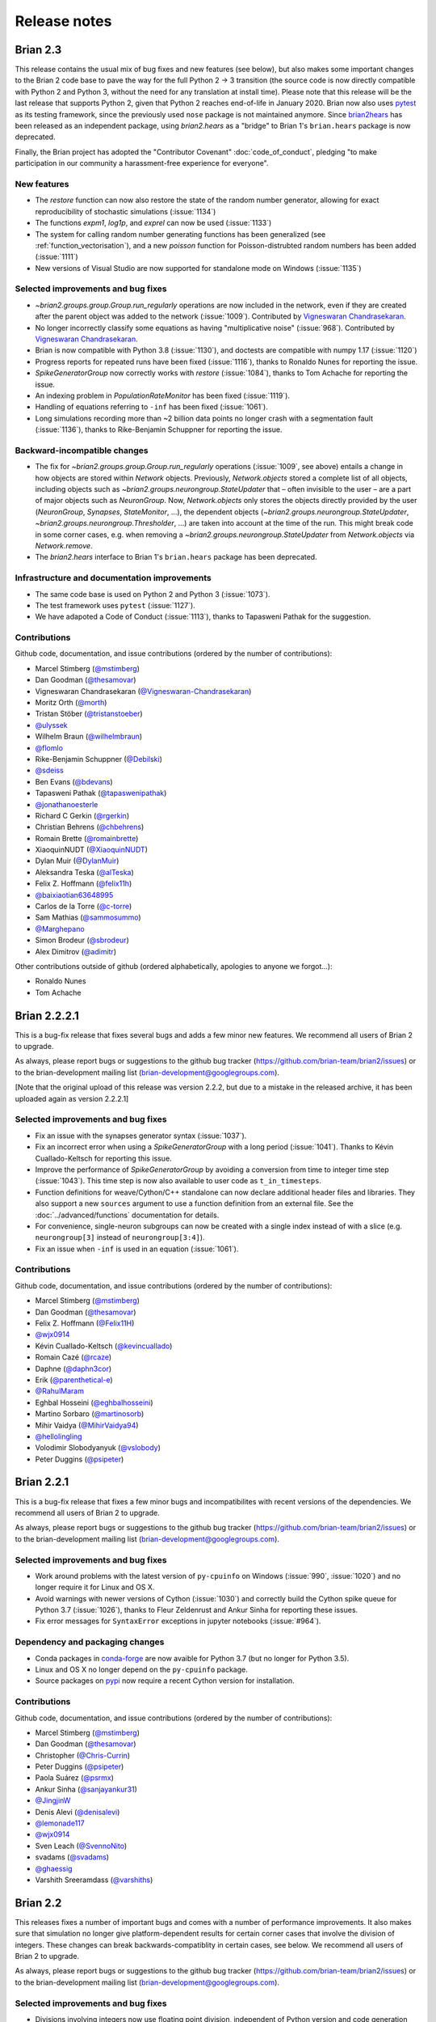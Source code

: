 Release notes
=============

.. _brian2.3:
Brian 2.3
---------
This release contains the usual mix of bug fixes and new features (see below), but
also makes some important changes to the Brian 2 code base to pave the way for
the full Python 2 -> 3 transition (the source code is now directly compatible with
Python 2 and Python 3, without the need for any translation at install time). Please
note that this release will be the last release that supports
Python 2, given that Python 2 reaches end-of-life in January 2020. Brian now also uses
`pytest <https://docs.pytest.org>`_ as its testing framework, since the previously used
``nose`` package is not maintained anymore. Since `brian2hears <https://brian2hears.readthedocs.io>`_
has been released as an independent package, using `brian2.hears` as a "bridge" to
Brian 1's ``brian.hears`` package is now deprecated.

Finally, the Brian project has adopted the "Contributor Covenant"
:doc:`code_of_conduct`, pledging "to make participation in our community a
harassment-free experience for everyone".

New features
~~~~~~~~~~~~
* The `restore` function can now also restore the state of the random number generator,
  allowing for exact reproducibility of stochastic simulations (:issue:`1134`)
* The functions `expm1`, `log1p`, and `exprel` can now be used (:issue:`1133`)
* The system for calling random number generating functions has been generalized (see
  :ref:`function_vectorisation`), and a new `poisson` function for Poisson-distrubted
  random numbers has been added (:issue:`1111`)
* New versions of Visual Studio are now supported for standalone mode on Windows
  (:issue:`1135`)

Selected improvements and bug fixes
~~~~~~~~~~~~~~~~~~~~~~~~~~~~~~~~~~~
* `~brian2.groups.group.Group.run_regularly` operations are now included in the network, even if they are
  created after the parent object was added to the network (:issue:`1009`).
  Contributed by `Vigneswaran Chandrasekaran <https://github.com/Vigneswaran-Chandrasekaran>`_.
* No longer incorrectly classify some equations as having "multiplicative noise" (:issue:`968`).
  Contributed by `Vigneswaran Chandrasekaran <https://github.com/Vigneswaran-Chandrasekaran>`_.
* Brian is now compatible with Python 3.8 (:issue:`1130`), and doctests are compatible
  with numpy 1.17 (:issue:`1120`)
* Progress reports for repeated runs have been fixed (:issue:`1116`), thanks to Ronaldo
  Nunes for reporting the issue.
* `SpikeGeneratorGroup` now correctly works with `restore` (:issue:`1084`), thanks to
  Tom Achache for reporting the issue.
* An indexing problem in `PopulationRateMonitor` has been fixed (:issue:`1119`).
* Handling of equations referring to ``-inf`` has been fixed (:issue:`1061`).
* Long simulations recording more than ~2 billion data points no longer crash with a
  segmentation fault (:issue:`1136`), thanks to Rike-Benjamin Schuppner for reporting
  the issue.

Backward-incompatible changes
~~~~~~~~~~~~~~~~~~~~~~~~~~~~~
* The fix for `~brian2.groups.group.Group.run_regularly` operations (:issue:`1009`, see above) entails
  a change in how objects are stored within `Network` objects. Previously, `Network.objects` stored a
  complete list of all objects, including objects such as `~brian2.groups.neurongroup.StateUpdater` that
  – often invisible to the user – are a part of major objects such as
  `NeuronGroup`. Now, `Network.objects` only stores the objects directly
  provided by the user (`NeuronGroup`, `Synapses`, `StateMonitor`, ...), the
  dependent objects (`~brian2.groups.neurongroup.StateUpdater`, `~brian2.groups.neurongroup.Thresholder`, ...) are taken into account
  at the time of the run. This might break code in some corner cases, e.g.
  when removing a `~brian2.groups.neurongroup.StateUpdater` from `Network.objects` via `Network.remove`.
* The `brian2.hears` interface to Brian 1's ``brian.hears`` package has been deprecated.

Infrastructure and documentation improvements
~~~~~~~~~~~~~~~~~~~~~~~~~~~~~~~~~~~~~~~~~~~~~
* The same code base is used on Python 2 and Python 3 (:issue:`1073`).
* The test framework uses ``pytest`` (:issue:`1127`).
* We have adapoted a Code of Conduct (:issue:`1113`), thanks to Tapasweni Pathak for the
  suggestion.

Contributions
~~~~~~~~~~~~~
Github code, documentation, and issue contributions (ordered by the number of
contributions):

* Marcel Stimberg (`@mstimberg <https://github.com/mstimberg>`_)
* Dan Goodman (`@thesamovar <https://github.com/thesamovar>`_)
* Vigneswaran Chandrasekaran (`@Vigneswaran-Chandrasekaran <https://github.com/Vigneswaran-Chandrasekaran>`_)
* Moritz Orth (`@morth <https://github.com/morth>`_)
* Tristan Stöber (`@tristanstoeber <https://github.com/tristanstoeber>`_)
* `@ulyssek <https://github.com/ulyssek>`_
* Wilhelm Braun (`@wilhelmbraun <https://github.com/wilhelmbraun>`_)
* `@flomlo <https://github.com/flomlo>`_
* Rike-Benjamin Schuppner (`@Debilski <https://github.com/Debilski>`_)
* `@sdeiss <https://github.com/sdeiss>`_
* Ben Evans (`@bdevans <https://github.com/bdevans>`_)
* Tapasweni Pathak (`@tapaswenipathak <https://github.com/tapaswenipathak>`_)
* `@jonathanoesterle <https://github.com/jonathanoesterle>`_
* Richard C Gerkin (`@rgerkin <https://github.com/rgerkin>`_)
* Christian Behrens (`@chbehrens <https://github.com/chbehrens>`_)
* Romain Brette (`@romainbrette <https://github.com/romainbrette>`_)
* XiaoquinNUDT (`@XiaoquinNUDT <https://github.com/XiaoquinNUDT>`_)
* Dylan Muir (`@DylanMuir <https://github.com/DylanMuir>`_)
* Aleksandra Teska (`@alTeska <https://github.com/alTeska>`_)
* Felix Z. Hoffmann (`@felix11h <https://github.com/felix11h>`__)
* `@baixiaotian63648995 <https://github.com/baixiaotian63648995>`_
* Carlos de la Torre (`@c-torre <https://github.com/c-torre>`_)
* Sam Mathias (`@sammosummo <https://github.com/sammosummo>`_)
* `@Marghepano <https://github.com/Marghepano>`_
* Simon Brodeur (`@sbrodeur <https://github.com/sbrodeur>`_)
* Alex Dimitrov (`@adimitr <https://github.com/adimitr>`_)


Other contributions outside of github (ordered alphabetically, apologies to
anyone we forgot...):

* Ronaldo Nunes
* Tom Achache

Brian 2.2.2.1
-------------
This is a bug-fix release that fixes several bugs and adds a few minor new
features. We recommend all users of Brian 2 to upgrade.

As always, please report bugs or suggestions to the github bug tracker
(https://github.com/brian-team/brian2/issues) or to the brian-development
mailing list (brian-development@googlegroups.com).

[Note that the original upload of this release was version 2.2.2, but due to
a mistake in the released archive, it has been uploaded again as version 2.2.2.1]

Selected improvements and bug fixes
~~~~~~~~~~~~~~~~~~~~~~~~~~~~~~~~~~~
* Fix an issue with the synapses generator syntax (:issue:`1037`).
* Fix an incorrect error when using a `SpikeGeneratorGroup` with a long period
  (:issue:`1041`). Thanks to Kévin Cuallado-Keltsch for reporting this issue.
* Improve the performance of `SpikeGeneratorGroup` by avoiding a conversion
  from time to integer time step (:issue:`1043`). This time step is now also
  available to user code as ``t_in_timesteps``.
* Function definitions for weave/Cython/C++ standalone can now declare
  additional header files and libraries. They also support a new ``sources``
  argument to use a function definition from an external file. See the
  :doc:`../advanced/functions` documentation for details.
* For convenience, single-neuron subgroups can now be created with a single
  index instead of with a slice (e.g. ``neurongroup[3]`` instead of
  ``neurongroup[3:4]``).
* Fix an issue when ``-inf`` is used in an equation (:issue:`1061`).

Contributions
~~~~~~~~~~~~~
Github code, documentation, and issue contributions (ordered by the number of
contributions):

* Marcel Stimberg (`@mstimberg <https://github.com/mstimberg>`_)
* Dan Goodman (`@thesamovar <https://github.com/thesamovar>`_)
* Felix Z. Hoffmann (`@Felix11H <https://github.com/Felix11H>`_)
* `@wjx0914 <https://github.com/wjx0914>`_
* Kévin Cuallado-Keltsch (`@kevincuallado <https://github.com/kevincuallado>`_)
* Romain Cazé (`@rcaze <https://github.com/rcaze>`_)
* Daphne (`@daphn3cor <https://github.com/daphn3cor>`_)
* Erik (`@parenthetical-e <https://github.com/parenthetical-e>`_)
* `@RahulMaram <https://github.com/RahulMaram>`_
* Eghbal Hosseini (`@eghbalhosseini <https://github.com/eghbalhosseini>`_)
* Martino Sorbaro (`@martinosorb <https://github.com/martinosorb>`_)
* Mihir Vaidya (`@MihirVaidya94 <https://github.com/MihirVaidya94>`_)
* `@hellolingling <https://github.com/hellolingling>`_
* Volodimir Slobodyanyuk (`@vslobody <https://github.com/vslobody>`_)
* Peter Duggins (`@psipeter <https://github.com/psipeter>`_)


Brian 2.2.1
-----------
This is a bug-fix release that fixes a few minor bugs and incompatibilites with
recent versions of the dependencies. We recommend all users of Brian 2 to
upgrade.

As always, please report bugs or suggestions to the github bug tracker
(https://github.com/brian-team/brian2/issues) or to the brian-development
mailing list (brian-development@googlegroups.com).

Selected improvements and bug fixes
~~~~~~~~~~~~~~~~~~~~~~~~~~~~~~~~~~~
* Work around problems with the latest version of ``py-cpuinfo`` on Windows
  (:issue:`990`, :issue:`1020`) and no longer require it for Linux and OS X.
* Avoid warnings with newer versions of Cython (:issue:`1030`) and correctly
  build the Cython spike queue for Python 3.7 (:issue:`1026`), thanks to Fleur
  Zeldenrust and Ankur Sinha for reporting these issues.
* Fix error messages for ``SyntaxError`` exceptions in jupyter notebooks
  (:issue:`#964`).

Dependency and packaging changes
~~~~~~~~~~~~~~~~~~~~~~~~~~~~~~~~
* Conda packages in `conda-forge <https://conda-forge.org/>`_ are now avaible
  for Python 3.7 (but no longer for Python 3.5).
* Linux and OS X no longer depend on the ``py-cpuinfo`` package.
* Source packages on `pypi <https://pypi.org/>`_ now require a recent Cython
  version for installation.

Contributions
~~~~~~~~~~~~~
Github code, documentation, and issue contributions (ordered by the number of
contributions):

* Marcel Stimberg (`@mstimberg <https://github.com/mstimberg>`_)
* Dan Goodman (`@thesamovar <https://github.com/thesamovar>`_)
* Christopher (`@Chris-Currin <https://github.com/Chris-Currin>`_)
* Peter Duggins (`@psipeter <https://github.com/psipeter>`_)
* Paola Suárez (`@psrmx <https://github.com/psrmx>`_)
* Ankur Sinha (`@sanjayankur31 <https://github.com/sanjayankur31>`_)
* `@JingjinW <https://github.com/JingjinW>`_
* Denis Alevi (`@denisalevi <https://github.com/denisalevi>`_)
* `@lemonade117 <https://github.com/lemonade117>`_
* `@wjx0914 <https://github.com/wjx0914>`_
* Sven Leach (`@SvennoNito <https://github.com/SvennoNito>`_)
* svadams (`@svadams <https://github.com/svadams>`_)
* `@ghaessig <https://github.com/ghaessig>`_
* Varshith Sreeramdass (`@varshiths <https://github.com/varshiths>`_)


Brian 2.2
---------
This releases fixes a number of important bugs and comes with a number of
performance improvements. It also makes sure that simulation no longer give
platform-dependent results for certain corner cases that involve the division of
integers. These changes can break backwards-compatiblity in certain cases, see
below.  We recommend all users of Brian 2 to upgrade.

As always, please report bugs or suggestions to the github bug tracker
(https://github.com/brian-team/brian2/issues) or to the brian-development
mailing list (brian-development@googlegroups.com).

Selected improvements and bug fixes
~~~~~~~~~~~~~~~~~~~~~~~~~~~~~~~~~~~
* Divisions involving integers now use floating point division, independent of
  Python version and code generation target. The `//` operator can now used in
  equations and expressions to denote flooring division (:issue:`984`).
* Simulations can now use single precision instead of double precision floats in
  simulations (:issue:`981`, :issue:`1004`). This is mostly intended for use
  with GPU code generation targets.
* The `~brian2.core.functions.timestep`, introduced in version 2.1.3, was
  further optimized for performance, making the refractoriness calculation
  faster (:issue:`996`).
* The ``lastupdate`` variable is only automatically added to synaptic models
  when event-driven equations are used, reducing the memory and performance
  footprint of simple synaptic models (:issue:`1003`). Thanks to Denis Alevi
  for bringing this up.
* A ``from brian2 import *`` imported names unrelated to Brian, and overwrote
  some Python builtins such as ``dir`` (:issue:`969`). Now, fewer names are
  imported (but note that this still includes numpy and plotting tools:
  :doc:`../user/import`).
* The ``exponential_euler`` state updater is no longer failing for systems of
  equations with differential equations that have trivial, constant
  right-hand-sides (:issue:`1010`). Thanks to Peter Duggins for making us aware
  of this issue.

Backward-incompatible changes
~~~~~~~~~~~~~~~~~~~~~~~~~~~~~
* Code that divided integers (e.g. ``N/10``) with a C-based code generation
  target, or with the ``numpy`` target on Python 2, will now use floating point
  division instead of flooring division (i.e., Python 3 semantics). A warning
  will notify the user of this change, use either the flooring division operator
  (``N//10``), or the ``int`` function (``int(N/10)``) to make the expression
  unambiguous.
* Code that directly referred to the ``lastupdate`` variable in synaptic
  statements, without using any event-driven variables, now has to manually add
  ``lastupdate : second`` to the equations and update the variable at the end
  of ``on_pre`` and/or ``on_post`` with ``lastupdate = t``.
* Code that relied on ``from brian2 import *`` also importing unrelated names
  such as ``sympy``, now has to import such names explicitly.

Documentation improvements
~~~~~~~~~~~~~~~~~~~~~~~~~~
* Various small fixes and additions (e.g. installation instructions, available
  functions, fixes in examples)
* A new example, :doc:`Izhikevich 2007 <../examples/frompapers.Izhikevich_2007>`,
  provided by `Guillaume Dumas <https://github.com/deep-introspection>`_.

Contributions
~~~~~~~~~~~~~
Github code, documentation, and issue contributions (ordered by the number of
contributions):

* Marcel Stimberg (`@mstimberg <https://github.com/mstimberg>`_)
* Dan Goodman (`@thesamovar <https://github.com/thesamovar>`_)
* Denis Alevi (`@denisalevi <https://github.com/denisalevi>`_)
* Thomas Nowotny (`@tnowotny <https://github.com/tnowotny>`_)
* `@neworderofjamie <https://github.com/neworderofjamie>`_
* Paul Brodersen (`@paulbrodersen <https://github.com/paulbrodersen>`_)
* `@matrec4 <https://github.com/matrec4>`_
* svadams (`@svadams <https://github.com/svadams>`_)
* XiaoquinNUDT (`@XiaoquinNUDT <https://github.com/XiaoquinNUDT>`_)
* Peter Duggins (`@psipeter <https://github.com/psipeter>`_)
* `@nh17937 <https://github.com/nh17937>`_
* Patrick Nave (`@pnave95 <https://github.com/pnave95>`_)
* `@AI-pha <https://github.com/AI-pha>`_
* Guillaume Dumas (`@deep-introspection <https://github.com/deep-introspection>`_)
* `@godelicbach <https://github.com/godelicbach>`_
* `@galharth <https://github.com/galharth>`_


Brian 2.1.3.1
-------------
This is a bug-fix release that fixes two bugs in the recent 2.1.3 release:

* Fix an inefficiency in the newly introduced `~brian2.core.functions.timestep`
  function when using the ``numpy`` target (:issue:`965`)
* Fix inefficiencies in the unit system that could lead to slow operations
  and high memory use (:issue:`967`). Thanks to Kaustab Pal for making us
  aware of the issue.

Brian 2.1.3
-----------
This is a bug-fix release that fixes a number of important bugs (see below),
but does not introduce any new features. We recommend all users of Brian 2 to
upgrade.

As always, please report bugs or suggestions to the github bug tracker
(https://github.com/brian-team/brian2/issues) or to the brian-development
mailing list (brian-development@googlegroups.com).

Selected improvements and bug fixes
~~~~~~~~~~~~~~~~~~~~~~~~~~~~~~~~~~~
- The Cython cache on disk now uses significantly less space by deleting
  unnecessary source files (set the `codegen.runtime.cython.delete_source_files`
  preference to ``False`` if you want to keep these files for debugging). In
  addition, a warning will be given when the Cython or weave cache exceeds a
  configurable size (`codegen.max_cache_dir_size`). The
  `~brian2.__init__.clear_cache` function is provided to delete files from the
  cache (:issue:`914`).
- The C++ standalone mode now respects the ``profile`` option and therefore no
  longer collects profiling information by default. This can speed up
  simulations in certain cases (:issue:`935`).
- The exact number of time steps that a neuron stays in the state of
  refractoriness after a spike could vary by up to one time step when the
  requested refractory time was a multiple of the simulation time step. With
  this fix, the number of time steps is ensured to be as expected by making
  use of a new `~brian2.core.functions.timestep` function that avoids floating
  point rounding issues (:issue:`949`, first reported by
  `@zhouyanasd <https://github.com/zhouyanasd>`_ in issue :issue:`943`).
- When `restore` was called twice for a network, spikes that were not yet
  delivered to their target were not restored correctly (:issue:`938`, reported by
  `@zhouyanasd <https://github.com/zhouyanasd>`_).
- `SpikeGeneratorGroup` now uses a more efficient method for sorting spike
  indices and times, leading to a much faster preparation time for groups that
  store many spikes (:issue:`948`).
- Fix a memory leak in `TimedArray` (:issue:`923`, reported by Wilhelm Braun).
- Fix an issue with summed variables targetting subgroups (:issue:`925`,
  reported by `@AI-pha <https://github.com/AI-pha>`_).
- Fix the use of `~brian2.groups.group.Group.run_regularly` on subgroups
  (:issue:`922`, reported by `@AI-pha <https://github.com/AI-pha>`_).
- Improve performance for `SpatialNeuron` by removing redundant computations
  (:issue:`910`, thanks to `Moritz Augustin <https://github.com/moritzaugustin>`_
  for making us aware of the issue).
- Fix linked variables that link to scalar variables (:issue:`916`)
- Fix warnings for numpy 1.14 and avoid compilation issues when switching
  between versions of numpy (:issue:`913`)
- Fix problems when using logical operators in code generated for the numpy
  target which could lead to issues such as wrongly connected synapses
  (:issue:`901`, :issue:`900`).

Backward-incompatible changes
~~~~~~~~~~~~~~~~~~~~~~~~~~~~~
- No longer allow ``delay`` as a variable name in a synaptic model to avoid
  ambiguity with respect to the synaptic delay. Also no longer allow access to
  the ``delay`` variable in synaptic code since there is no way to distinguish
  between pre- and post-synaptic delay (:issue:`927`, reported by Denis Alevi).
- Due to the changed handling of refractoriness (see bug fixes above),
  simulations that make use of refractoriness will possibly no longer give
  exactly the same results. The preference `legacy.refractory_timing` can
  be set to ``True`` to reinstate the previous behaviour.

Infrastructure and documentation improvements
~~~~~~~~~~~~~~~~~~~~~~~~~~~~~~~~~~~~~~~~~~~~~
- From this version on, conda packages will be available on
  `conda-forge <https://conda-forge.org/>`_. For a limited time, we will copy
  over packages to the ``brian-team`` channel as well.
- Conda packages are no longer tied to a specific numpy version (PR :issue:`954`)
- New example (:doc:`Brunel & Wang, 2001 <../examples/frompapers.Brunel_Wang_2001>`)
  contributed by `Teo Stocco <https://github.com/zifeo>`_ and
  `Alex Seeholzer <https://github.com/flinz>`_.

Contributions
~~~~~~~~~~~~~
Github code, documentation, and issue contributions (ordered by the number of
contributions):

* Marcel Stimberg (`@mstimberg <https://github.com/mstimberg>`_)
* Dan Goodman (`@thesamovar <https://github.com/thesamovar>`_)
* Teo Stocco (`@zifeo <https://github.com/zifeo>`_)
* Dylan Muir (`@DylanMuir <https://github.com/DylanMuir>`_)
* scarecrow (`@zhouyanasd <https://github.com/zhouyanasd>`_)
* `@fuadfukhasyi <https://github.com/fuadfukhasyi>`_
* Aditya Addepalli (`@Dyex719 <https://github.com/Dyex719>`_)
* Kapil kumar (`@kapilkd13 <https://github.com/kapilkd13>`_)
* svadams (`@svadams <https://github.com/svadams>`_)
* Vafa Andalibi (`@Vafa-Andalibi <https://github.com/Vafa-Andalibi>`_)
* Sven Leach (`@SvennoNito <https://github.com/SvennoNito>`_)
* `@matrec4 <https://github.com/matrec4>`_
* `@jarishna <https://github.com/jarishna>`_
* `@AI-pha <https://github.com/AI-pha>`_
* `@xdzhangxuejun <https://github.com/xdzhangxuejun>`_
* Denis Alevi (`@denisalevi <https://github.com/denisalevi>`_)
* Paul Pfeiffer (`@pfeffer90 <https://github.com/pfeffer90>`_)
* Romain Brette (`@romainbrette <https://github.com/romainbrette>`_)
* `@hustyanghui <https://github.com/hustyanghui>`_
* Adrien F. Vincent (`@afvincent <https://github.com/afvincent>`_)
* `@ckemere <https://github.com/ckemere>`_
* `@evearmstrong <https://github.com/evearmstrong>`_
* Paweł Kopeć (`@pawelkopec <https://github.com/pawelkopec>`_)
* Moritz Augustin (`@moritzaugustin <https://github.com/moritzaugustin>`_)
* Bart (`@louwers <https://github.com/louwers>`_)
* `@amarsdd <https://github.com/amarsdd>`_
* `@ttxtea <https://github.com/ttxtea>`_
* Maria Cervera (`@MariaCervera <https://github.com/MariaCervera>`_)
* ouyangxinrong (`@longzhixin <https://github.com/longzhixin>`_)

Other contributions outside of github (ordered alphabetically, apologies to
anyone we forgot...):

* Wilhelm Braun

Brian 2.1.2
-----------
This is another bug fix release that fixes a major bug in `Equations`'
substitution mechanism (:issue:`896`). Thanks to Teo Stocco for reporting this issue.

Brian 2.1.1
-----------
This is a bug fix release that re-activates parts of the caching mechanism for
code generation that had been erroneously deactivated in the previous release.

Brian 2.1
---------
This release introduces two main new features: a new "GSL integration" mode for
differential equation that offers to integrate equations with variable-timestep
methods provided by the GNU Scientific Library, and caching for the run
preparation phase that can significantly speed up simulations. It also comes
with a newly written tutorial, as well as additional documentation and examples.

As always, please report bugs or suggestions to the github bug tracker
(https://github.com/brian-team/brian2/issues) or to the brian-development
mailing list (brian-development@googlegroups.com).

New features
~~~~~~~~~~~~
* New numerical integration methods with variable time-step integration, based
  on the GNU Scientific Library (see :ref:`numerical_integration`). Contributed
  by `Charlee Fletterman <https://github.com/CharleeSF>`_, supported by 2017's
  `Google Summer of Code <https://summerofcode.withgoogle.com>`_ program.
* New caching mechanism for the code generation stage (application of numerical
  integration algorithms, analysis of equations and statements, etc.), reducing
  the preparation time before the actual run, in particular for simulations with
  multiple `run` statements.

Selected improvements and bug fixes
~~~~~~~~~~~~~~~~~~~~~~~~~~~~~~~~~~~
* Fix a rare problem in Cython code generation caused by missing type information (:issue:`893`)
* Fix warnings about improperly closed files on Python 3.6 (:issue:`892`;
  reported and fixed by `Teo Stocco <https://github.com/zifeo>`_)
* Fix an error when using numpy integer types for synaptic indexing (:issue:`888`)
* Fix an error in numpy codegen target, triggered when assigning to a variable with an unfulfilled condition (:issue:`887`)
* Fix an error when repeatedly referring to subexpressions in multiline statements (:issue:`880`)
* Shorten long arrays in warning messages (:issue:`874`)
* Enable the use of ``if`` in the shorthand generator syntax for `Synapses.connect` (:issue:`873`)
* Fix the meaning of ``i`` and ``j`` in synapses connecting to/from other synapses (:issue:`854`)

Backward-incompatible changes and deprecations
~~~~~~~~~~~~~~~~~~~~~~~~~~~~~~~~~~~~~~~~~~~~~~
* In C++ standalone mode, information about the number of synapses and spikes
  will now only be displayed when built with ``debug=True`` (:issue:`882`).
* The ``linear`` state updater has been renamed to ``exact`` to avoid confusion
  (:issue:`877`). Users are encouraged to use ``exact``, but the name ``linear``
  is still available and does not raise any warning or error for now.
* The ``independent`` state updater has been marked as deprecated and might be
  removed in future versions.

Infrastructure and documentation improvements
~~~~~~~~~~~~~~~~~~~~~~~~~~~~~~~~~~~~~~~~~~~~~
* A new, more advanced, :doc:`tutorial <../resources/tutorials/3-intro-to-brian-simulations>` "about
  managing the slightly more complicated tasks that crop up in research
  problems, rather than the toy examples we’ve been looking at so far."
* Additional documentation on :doc:`../advanced/custom_events` and
  :doc:`../user/converting_from_integrated_form` (including example code for
  typical synapse models).
* New example code reproducing published findings (:doc:`Platkiewicz and Brette, 2011 <../examples/frompapers.Platkiewicz_Brette_2011>`;
  :ref:`Stimberg et al., 2018 <frompapers.stimberg_et_al_2018>`)
* Fixes to the sphinx documentation creation process, the documentation can be downloaded as a PDF once again (705 pages!)
* Conda packages now have support for numpy 1.13 (but support for numpy 1.10 and 1.11 has been removed)

Contributions
~~~~~~~~~~~~~
Github code, documentation, and issue contributions (ordered by the number of
contributions):

* Marcel Stimberg (`@mstimberg <https://github.com/mstimberg>`_)
* Charlee Fletterman (`@CharleeSF <https://github.com/CharleeSF>`_)
* Dan Goodman (`@thesamovar <https://github.com/thesamovar>`_)
* Teo Stocco (`@zifeo <https://github.com/zifeo>`_)
* `@k47h4 <https://github.com/k47h4>`_

Other contributions outside of github (ordered alphabetically, apologies to
anyone we forgot...):

* Chaofei Hong
* Lucas ("lucascdst")


Brian 2.0.2.1
-------------

Fixes a bug in the tutorials' HMTL rendering on readthedocs.org (code blocks
were not displayed). Thanks to Flora Bouchacourt for making us aware of this
problem.

Brian 2.0.2
-----------

New features
~~~~~~~~~~~~
* `molar` and `liter` (as well as `litre`, scaled versions of the former, and a
  few useful abbreviations such as `mM`) have been added as new units (:issue:`574`).
* A new module `brian2.units.constants` provides physical constants such as the
  Faraday constants or the gas constant (see :ref:`constants` for details).
* `SpatialNeuron` now supports non-linear membrane currents (e.g.
  Goldman–Hodgkin–Katz equations) by linearizing them with respect to v.
* Multi-compartmental models can access the capacitive current via `Ic` in
  their equations (:issue:`677`)
* A new function `scheduling_summary` that displays information about the
  scheduling of all objects (see :ref:`scheduling` for details).
* Introduce a new preference to pass arguments to the ``make``/``nmake`` command
  in C++ standalone mode (`devices.cpp_standalone.extra_make_args_unix` for
  Linux/OS X and `devices.cpp_standalone.extra_make_args_windows` for Windows).
  For Linux/OS X, this enables parallel compilation by default.
* Anaconda packages for Brian 2 are now available for Python 3.6 (but Python 3.4
  support has been removed).

Selected improvements and bug fixes
~~~~~~~~~~~~~~~~~~~~~~~~~~~~~~~~~~~
* Work around low performance for certain C++ standalone simulations on Linux,
  due to a bug in glibc (see :issue:`803`). Thanks to Oleg Strikov
  (`@xj8z <https://github.com/xj8z>`_) for debugging this
  issue and providing the workaround that is now in use.
* Make exact integration of ``event-driven`` synaptic variables use the
  ``linear`` numerical integration algorithm (instead of ``independent``),
  fixing rare occasions where integration failed despite the equations being
  linear (:issue:`801`).
* Better error messages for incorrect unit definitions in equations.
* Various fixes for the internal representation of physical units and the
  unit registration system.
* Fix a bug in the assignment of state variables in subtrees of `SpatialNeuron`
  (:issue:`822`)
* Numpy target: fix an indexing error for a `SpikeMonitor` that records from a
  subgroup (:issue:`824`)
* Summed variables targeting the same post-synaptic variable now raise an error
  (previously, only the one executed last was taken into account, see :issue:`766`).
* Fix bugs in synapse generation affecting Cython (:issue:`781`) respectively numpy
  (:issue:`835`)
* C++ standalone simulations with many objects no longer fail on Windows (:issue:`787`)

Backwards-incompatible changes
~~~~~~~~~~~~~~~~~~~~~~~~~~~~~~
* `celsius` has been removed as a unit, because it was ambiguous in its relation
  to `kelvin` and gave wrong results when used as an absolute temperature (and
  not a temperature difference). For temperature differences, you can directly
  replace `celsius` by `kelvin`. To convert an absolute temperature in degree
  Celsius to Kelvin, add the `zero_celsius` constant from
  `brian2.units.constants` (:issue:`817`).
* State variables are no longer allowed to have names ending in ``_pre`` or
  ``_post`` to avoid confusion with references to pre- and post-synaptic
  variables in `Synapses` (:issue:`818`)

Changes to default settings
~~~~~~~~~~~~~~~~~~~~~~~~~~~
* In C++ standalone mode, the ``clean`` argument now defaults to ``False``,
  meaning that ``make clean`` will not be executed by default before building
  the simulation. This avoids recompiling all files for unchanged simulations
  that are executed repeatedly. To return to the previous behaviour, specify
  ``clean=True`` in the ``device.build`` call (or in ``set_device`` if your
  script does not have an explicit ``device.build``).

Contributions
~~~~~~~~~~~~~
Github code, documentation, and issue contributions (ordered by the number of
contributions):

* Marcel Stimberg (`@mstimberg <https://github.com/mstimberg>`_)
* Dan Goodman (`@thesamovar <https://github.com/thesamovar>`_)
* Thomas McColgan (`@phreeza <https://github.com/phreeza>`_)
* Daan Sprenkels (`@dsprenkels <https://github.com/dsprenkels>`_)
* Romain Brette (`@romainbrette <https://github.com/romainbrette>`_)
* Oleg Strikov (`@xj8z <https://github.com/xj8z>`_)
* Charlee Fletterman (`@CharleeSF <https://github.com/CharleeSF>`_)
* Meng Dong (`@whenov <https://github.com/whenov>`_)
* Denis Alevi (`@denisalevi <https://github.com/denisalevi>`_)
* Mihir Vaidya (`@MihirVaidya94 <https://github.com/MihirVaidya94>`_)
* Adam (`@ffa <https://github.com/ffa>`_)
* Sourav Singh (`@souravsingh <https://github.com/souravsingh>`_)
* Nick Hale (`@nik849 <https://github.com/nik849>`_)
* Cody Greer (`@Cody-G <https://github.com/Cody-G>`_)
* Jean-Sébastien Dessureault (`@jsdessureault <https://github.com/jsdessureault>`_)
* Michele Giugliano (`@mgiugliano <https://github.com/mgiugliano>`_)
* Teo Stocco (`@zifeo <https://github.com/zifeo>`_)
* Edward Betts (`@EdwardBetts <https://github.com/EdwardBetts>`_)

Other contributions outside of github (ordered alphabetically, apologies to
anyone we forgot...):

* Christopher Nolan
* Regimantas Jurkus
* Shailesh Appukuttan

Brian 2.0.1
-----------
This is a bug-fix release that fixes a number of important bugs (see below),
but does not introduce any new features. We recommend all users of Brian 2 to
upgrade.

As always, please report bugs or suggestions to the github bug tracker
(https://github.com/brian-team/brian2/issues) or to the brian-development
mailing list (brian-development@googlegroups.com).

Improvements and bug fixes
~~~~~~~~~~~~~~~~~~~~~~~~~~
* Fix `PopulationRateMonitor` for recordings from subgroups (:issue:`772`)
* Fix `SpikeMonitor` for recordings from subgroups (:issue:`777`)
* Check that string expressions provided as the ``rates`` argument for
  `PoissonGroup` have correct units.
* Fix compilation errors when multiple run statements with different ``report``
  arguments are used in C++ standalone mode.
* Several documentation updates and fixes

Contributions
~~~~~~~~~~~~~
Code and documentation contributions (ordered by the number of commits):

* Marcel Stimberg (`@mstimberg <https://github.com/mstimberg>`_)
* Dan Goodman (`@thesamovar <https://github.com/thesamovar>`_)
* Alex Seeholzer (`@flinz <https://github.com/flinz>`_)
* Meng Dong (`@whenov <https://github.com/whenov>`_)

Testing, suggestions and bug reports (ordered alphabetically, apologies to
anyone we forgot...):

* Myung Seok Shim
* Pamela Hathway


Brian 2.0 (changes since 1.4)
-----------------------------

Major new features
~~~~~~~~~~~~~~~~~~

* Much more flexible model definitions. The behaviour of all model elements
  can now be defined by arbitrary equations specified in standard
  mathematical notation.

* Code generation as standard. Behind the scenes, Brian automatically generates
  and compiles C++ code to simulate your model, making it much faster.

* "Standalone mode". In this mode, Brian generates a complete C++ project tree
  that implements your model. This can be then be compiled and run entirely
  independently of Brian. This leads to both highly efficient code, as well as
  making it much easier to run simulations on non-standard computational
  hardware, for example on robotics platforms.

* Multicompartmental modelling.

* Python 2 and 3 support.

New features
~~~~~~~~~~~~

* Installation should now be much easier, especially if using the
  Anaconda Python distribution. See :doc:`/introduction/install`.
* Many improvements to `Synapses` which replaces the old ``Connection``
  object in Brian 1. This includes:
  synapses that are triggered by non-spike events; synapses that target
  other synapses; huge speed improvements thanks to using code generation;
  new "generator syntax" when creating synapses is much more flexible and
  efficient. See :doc:`/user/synapses`.
* New model definitions allow for much more flexible refractoriness. See
  :doc:`/user/refractoriness`.
* `SpikeMonitor` and `StateMonitor` are now much more flexible, and cover a
  lot of what used to be covered by things like ``MultiStateMonitor``, etc.
  See :doc:`/user/recording`.
* Multiple event types. In addition to the default ``spike`` event, you can
  create arbitrary events, and have these trigger code blocks (like reset)
  or synaptic events. See :doc:`/advanced/custom_events`.
* New units system allows arrays to have units. This eliminates the need for
  a lot of the special casing that was required in Brian 1. See
  :doc:`/user/units`.
* Indexing variable by condition, e.g. you might write ``G.v['x>0']`` to
  return all values of variable ``v`` in `NeuronGroup` ``G`` where the
  group's variable ``x>0``. See :ref:`state_variables`.
* Correct numerical integration of stochastic differential equations.
  See :doc:`/user/numerical_integration`.
* "Magic" `run` system has been greatly simplified and is now much more
  transparent. In addition, if there is any ambiguity about what the user
  wants to run, an erorr will be raised rather than making a guess. This
  makes it much safer. In addition, there is now a `store`/`restore`
  mechanism that simplifies restarting simulations and managing separate
  training/testing runs. See :doc:`/user/running`.
* Changing an external variable between runs now works as expected, i.e.
  something like ``tau=1*ms; run(100*ms); tau=5*ms; run(100*ms)``. In
  Brian 1 this would have used ``tau=1*ms`` for both runs. More generally,
  in Brian 2 there is now better control over namespaces. See
  :doc:`/advanced/namespaces`.
* New "shared" variables with a single value shared between all neurons.
  See :ref:`shared_variables`.
* New `Group.run_regularly` method for a codegen-compatible way of doing
  things that used to be done with `network_operation` (which can still
  be used). See :ref:`regular_operations`.
* New system for handling externally defined functions. They have to specify
  which units they accept in their arguments, and what they return. In
  addition, you can easily specify the implementation of user-defined
  functions in different languages for code generation. See
  :doc:`/advanced/functions`.
* State variables can now be defined as integer or boolean values.
  See :doc:`/user/equations`.
* State variables can now be exported directly to Pandas data frame.
  See :ref:`storing_state_variables`.
* New generalised "flags" system for giving additional information when
  defining models. See :ref:`flags`.
* `TimedArray` now allows for 2D arrays with arbitrary indexing.
  See :ref:`timed_arrays`.
* Better support for using Brian in IPython/Jupyter. See, for example,
  `start_scope`.
* New preferences system. See :doc:`/advanced/preferences`.
* Random number generation can now be made reliably reproducible.
  See :doc:`/advanced/random`.
* New profiling option to see which parts of your simulation are taking
  the longest to run. See :ref:`profiling`.
* New logging system allows for more precise control. See
  :doc:`/advanced/logging`.
* New ways of importing Brian for advanced Python users. See
  :doc:`/user/import`.
* Improved control over the order in which objects are updated during
  a run. See :doc:`/advanced/scheduling`.
* Users can now easily define their own numerical integration methods.
  See :doc:`/advanced/state_update`.
* Support for parallel processing using the OpenMP version of
  standalone mode. Note that all Brian tests pass with this, but it is
  still considered to be experimental. See :ref:`openmp`.

Backwards incompatible changes
~~~~~~~~~~~~~~~~~~~~~~~~~~~~~~

See :doc:`brian1_to_2/index`.

Behind the scenes changes
~~~~~~~~~~~~~~~~~~~~~~~~~

* All user models are now passed through the code generation system.
  This allows us to be much more flexible about introducing new target
  languages for generated code to make use of non-standard computational
  hardware. See :doc:`/developer/codegen`.
* New standalone/device mode allows generation of a complete project tree
  that can be compiled and built independently of Brian and Python. This
  allows for even more flexible use of Brian on non-standard hardware.
  See :doc:`/developer/devices`.
* All objects now have a unique name, used in code generation. This can
  also be used to access the object through the `Network` object.

Contributions
~~~~~~~~~~~~~
Full list of all Brian 2 contributors, ordered by the time of their first
contribution:

* Dan Goodman (`@thesamovar <https://github.com/thesamovar>`_)
* Marcel Stimberg (`@mstimberg <https://github.com/mstimberg>`_)
* Romain Brette (`@romainbrette <https://github.com/romainbrette>`_)
* Cyrille Rossant (`@rossant <https://github.com/rossant>`_)
* Victor Benichoux (`@victorbenichoux <https://github.com/victorbenichoux>`_)
* Pierre Yger (`@yger <https://github.com/yger>`_)
* Werner Beroux (`@wernight <https://github.com/wernight>`_)
* Konrad Wartke (`@Kwartke <https://github.com/Kwartke>`_)
* Daniel Bliss (`@dabliss <https://github.com/dabliss>`_)
* Jan-Hendrik Schleimer (`@ttxtea <https://github.com/ttxtea>`_)
* Moritz Augustin (`@moritzaugustin <https://github.com/moritzaugustin>`_)
* Romain Cazé (`@rcaze <https://github.com/rcaze>`_)
* Dominik Krzemiński (`@dokato <https://github.com/dokato>`_)
* Martino Sorbaro (`@martinosorb <https://github.com/martinosorb>`_)
* Benjamin Evans (`@bdevans <https://github.com/bdevans>`_)


Brian 2.0 (changes since 2.0rc3)
--------------------------------

New features
~~~~~~~~~~~~
* A new flag ``constant over dt`` can be applied to subexpressions to have them
  only evaluated once per timestep (see :doc:`../user/models`). This flag is
  mandatory for stateful subexpressions, e.g. expressions using ``rand()`` or
  ``randn()``. (:issue:`720`, :issue:`721`)

Improvements and bug fixes
~~~~~~~~~~~~~~~~~~~~~~~~~~
* Fix `EventMonitor.values` and `SpikeMonitor.spike_trains` to always return
  sorted spike/event times (:issue:`725`).
* Respect the ``active`` attribute in C++ standalone mode (:issue:`718`).
* More consistent check of compatible time and dt values (:issue:`730`).
* Attempting to set a synaptic variable or to start a simulation with synapses
  without any preceding connect call now raises an error (:issue:`737`).
* Improve the performance of coordinate calculation for `Morphology` objects,
  which previously made plotting very slow for complex morphologies (:issue:`741`).
* Fix a bug in `SpatialNeuron` where it did not detect non-linear dependencies
  on v, introduced via point currents (:issue:`743`).

Infrastructure and documentation improvements
~~~~~~~~~~~~~~~~~~~~~~~~~~~~~~~~~~~~~~~~~~~~~
* An interactive demo, tutorials, and examples can now be run in an interactive
  jupyter notebook on the `mybinder <http://mybinder.org/>`_ platform, without
  any need for a local Brian installation (:issue:`736`). Thanks to Ben Evans for the
  idea and help with the implementation.
* A new extensive guide for converting Brian 1 simulations to Brian 2 user
  coming from Brian 1: :doc:`changes`
* A re-organized :doc:`../user/index`, with clearer indications which
  information is important for new Brian users.

Contributions
~~~~~~~~~~~~~
Code and documentation contributions (ordered by the number of commits):

* Marcel Stimberg (`@mstimberg <https://github.com/mstimberg>`_)
* Dan Goodman (`@thesamovar <https://github.com/thesamovar>`_)
* Benjamin Evans (`@bdevans <https://github.com/bdevans>`_)

Testing, suggestions and bug reports (ordered alphabetically, apologies to
anyone we forgot...):

* Chaofei Hong
* Daniel Bliss
* Jacopo Bono
* Ruben Tikidji-Hamburyan


Brian 2.0rc3
------------
This is another "release candidate" for Brian 2.0 that fixes a range of bugs and introduces
better support for random numbers (see below). We are getting close to the final Brian 2.0
release, the remaining work will focus on bug fixes, and better error messages and
documentation.

As always, please report bugs or suggestions to the github bug tracker
(https://github.com/brian-team/brian2/issues) or to the brian-development mailing
list (brian-development@googlegroups.com).

New features
~~~~~~~~~~~~
* Brian now comes with its own `seed` function, allowing to seed the random number generator
  and thereby to make simulations reproducible. This function works for all code generation
  targets and in runtime and standalone mode. See :doc:`../advanced/random` for details.
* Brian can now export/import state variables of a group or a full network to/from a
  `pandas <http://pandas.pydata.org>`_ ``DataFrame`` and comes with a mechanism to extend
  this to other formats. Thanks to Dominik Krzemiński for this contribution (see :issue:`306`).

Improvements and bug fixes
~~~~~~~~~~~~~~~~~~~~~~~~~~
* Use a Mersenne-Twister pseudorandom number generator in C++ standalone mode, replacing the
  previously used low-quality random number generator from the C standard library (see :issue:`222`,
  :issue:`671` and :issue:`706`).
* Fix a memory leak in code running with the weave code generation target, and a smaller
  memory leak related to units stored repetitively in the `~brian2.units.fundamentalunits.UnitRegistry`.
* Fix a difference of one timestep in the number of simulated timesteps between
  runtime and standalone that could arise for very specific values of dt and t (see :issue:`695`).
* Fix standalone compilation failures with the most recent gcc version which defaults to
  C++14 mode (see :issue:`701`)
* Fix incorrect summation in synapses when using the ``(summed)`` flag and writing to
  *pre*-synaptic variables (see :issue:`704`)
* Make synaptic pathways work when connecting groups that define nested subexpressions,
  instead of failing with a cryptic error message (see :issue:`707`).

Contributions
~~~~~~~~~~~~~
Code and documentation contributions (ordered by the number of commits):

* Marcel Stimberg (`@mstimberg <https://github.com/mstimberg>`_)
* Dominik Krzemiński (`@dokato <https://github.com/dokato>`_)
* Dan Goodman (`@thesamovar <https://github.com/thesamovar>`_)
* Martino Sorbaro (`@martinosorb <https://github.com/martinosorb>`_)

Testing, suggestions and bug reports (ordered alphabetically, apologies to
anyone we forgot...):

* Craig Henriquez
* Daniel Bliss
* David Higgins
* Gordon Erlebacher
* Max Gillett
* Moritz Augustin
* Sami Abdul-Wahid


Brian 2.0rc1
------------
This is a bug fix release that we release only about two weeks after the previous
release because that release introduced a bug that could lead to wrong integration of
stochastic differential equations. Note that standard neuronal noise models were
not affected by this bug, it only concerned differential equations implementing a
"random walk". The release also fixes a few other issues reported by users, see below
for more information.

Improvements and bug fixes
~~~~~~~~~~~~~~~~~~~~~~~~~~
* Fix a regression from 2.0b4: stochastic differential equations without any non-stochastic
  part (e.g. ``dx/dt = xi/sqrt(ms)```) were not integrated correctly (see :issue:`686`).
* Repeatedly calling `restore` (or `Network.restore`) no longer raises an error (see :issue:`681`).
* Fix an issue that made `PoissonInput` refuse to run after a change of dt (see :issue:`684`).
* If the ``rates`` argument of `PoissonGroup` is a string, it will now be evaluated at
  every time step instead of once at construction time. This makes time-dependent rate
  expressions work as expected (see :issue:`660`).

Contributions
~~~~~~~~~~~~~
Code and documentation contributions (ordered by the number of commits):

* Marcel Stimberg (`@mstimberg <https://github.com/mstimberg>`_)

Testing, suggestions and bug reports (ordered alphabetically, apologies to
anyone we forgot...):

* Cian O'Donnell
* Daniel Bliss
* Ibrahim Ozturk
* Olivia Gozel


Brian 2.0rc
-----------
This is a release candidate for the final Brian 2.0 release, meaning that from
now on we will focus on bug fixes and documentation, without introducing new
major features or changing the syntax for the user. This release candidate itself
*does* however change a few important syntax elements, see "Backwards-incompatible
changes" below.

As always, please report bugs or suggestions to the github bug tracker
(https://github.com/brian-team/brian2/issues) or to the brian-development mailing
list (brian-development@googlegroups.com).

Major new features
~~~~~~~~~~~~~~~~~~
* New "generator syntax" to efficiently generate synapses (e.g. one-to-one connections), see :ref:`creating_synapses`
  for more details.
* For synaptic connections with multiple synapses between a pair of neurons, the number of the synapse can now be
  stored in a variable, allowing its use in expressions and statements (see :ref:`creating_synapses`).
* `Synapses` can now target other `Synapses` objects, useful for some models of synaptic modulation.
* The `Morphology` object has been completely re-worked and several issues have been fixed. The new `Section` object
  allows to model a section as a series of truncated cones (see :ref:`creating_morphology`).
* Scripts with a single `run` call, no longer need an explicit ``device.build()`` call to run with the C++
  standalone device. A `set_device` in the beginning is enough and will trigger the ``build`` call after the run
  (see :ref:`cpp_standalone`).
* All state variables within a `Network` can now be accessed by `Network.get_states` and `Network.set_states` and the
  `store`/`restore` mechanism can now store the full state of a simulation to disk.
* Stochastic differential equations with multiplicative noise can now be integrated using the Euler-Heun method
  (``heun``). Thanks to Jan-Hendrik Schleimer for this contribution.
* Error messages have been significantly improved: errors for unit mismatches are now much clearer and error messages
  triggered during the intialization phase point back to the line of code where the relevant object (e.g. a
  `NeuronGroup`) was created.
* `PopulationRateMonitor` now provides a `~brian2.monitors.ratemonitor.PopulationRateMonitor.smooth_rate` method for a filtered version of the
  stored rates.

Improvements and bug fixes
~~~~~~~~~~~~~~~~~~~~~~~~~~
* In addition to the new synapse creation syntax, sparse probabilistic connections are now created much faster.
* The time for the initialization phase at the beginning of a `run` has been significantly reduced.
* Multicompartmental simulations with a large number of compartments are now simulated more efficiently and are making
  better use of several processor cores when OpenMP is activated in C++ standalone mode. Thanks to Moritz Augustin for
  this contribution.
* Simulations will use compiler settings that optimize performance by default.
* Objects that have user-specified names are better supported for complex simulation scenarios (names no longer have to
  be unique at all times, but only across a network or across a standalone device).
* Various fixes for compatibility with recent versions of numpy and sympy

Important backwards-incompatible changes
~~~~~~~~~~~~~~~~~~~~~~~~~~~~~~~~~~~~~~~~
* The argument names in `Synapses.connect` have changed and the first argument can no longer be an array of indices. To
  connect based on indices, use ``Synapses.connect(i=source_indices, j=target_indices)``. See :ref:`creating_synapses`
  and the documentation of `Synapses.connect` for more details.
* The actions triggered by pre-synaptic and post-synaptic spikes are now described by the ``on_pre`` and ``on_post``
  keyword arguments (instead of ``pre`` and ``post``).
* The `Morphology` object no longer allows to change attributes such as length and diameter after its creation. Complex
  morphologies should instead be created using the `Section` class, allowing for the specification of all details.
* `Morphology` objects that are defined with coordinates need to provide the start point (relative to the end point of
  the parent compartment) as the first coordinate. See :ref:`creating_morphology` for more details.
* For simulations using the C++ standalone mode, no longer call `Device.build` (if using a single `run` call), or
  use `set_device` with ``build_on_run=False`` (see :ref:`cpp_standalone`).

Infrastructure improvements
~~~~~~~~~~~~~~~~~~~~~~~~~~~
* Our test suite is now also run on Mac OS-X (on the `Travis CI <https://travis-ci.org/>`_ platform).

Contributions
~~~~~~~~~~~~~
Code and documentation contributions (ordered by the number of commits):

* Marcel Stimberg (`@mstimberg <https://github.com/mstimberg>`_)
* Dan Goodman (`@thesamovar <https://github.com/thesamovar>`_)
* Moritz Augustin (`@moritzaugustin <https://github.com/moritzaugustin>`_)
* Jan-Hendrik Schleimer (`@ttxtea <https://github.com/ttxtea>`_)
* Romain Cazé (`@rcaze <https://github.com/rcaze>`_)
* Konrad Wartke (`@Kwartke <https://github.com/Kwartke>`_)
* Romain Brette (`@romainbrette <https://github.com/romainbrette>`_)

Testing, suggestions and bug reports (ordered alphabetically, apologies to
anyone we forgot...):

* Chaofei Hong
* Kees de Leeuw
* Luke Y Prince
* Myung Seok Shim
* Owen Mackwood
* Github users: @epaxon, @flinz, @mariomulansky, @martinosorb, @neuralyzer, @oleskiw, @prcastro, @sudoankit


Brian 2.0b4
-----------
This is the fourth (and probably last) beta release for Brian 2.0. This release
adds a few important new features and fixes a number of bugs so we recommend all
users of Brian 2 to upgrade. If you are a user new to Brian, we also recommend
to directly start with Brian 2 instead of using the stable release of Brian 1.
Note that the new recommended way to install Brian 2 is to use the Anaconda
distribution and to install the Brian 2 conda package (see :doc:`install`).

This is however still a Beta release, please report bugs or suggestions to the
github bug tracker (https://github.com/brian-team/brian2/issues) or to the
brian-development mailing list (brian-development@googlegroups.com).

Major new features
~~~~~~~~~~~~~~~~~~
* In addition to the standard threshold/reset, groups can now define "custom
  events". These can be recorded with the new `EventMonitor` (a generalization
  of `SpikeMonitor`) and `Synapses` can connect to these events instead of
  the standard spike event. See :doc:`../advanced/custom_events` for more
  details.
* `SpikeMonitor` and `EventMonitor` can now also record state variable values
  at the time of spikes (or custom events), thereby offering the functionality
  of ``StateSpikeMonitor`` from Brian 1. See
  :ref:`recording_variables_spike_time` for more details.
* The code generation modes that interact with C++ code (weave, Cython, and C++
  standalone) can now be more easily configured to work with external libraries
  (compiler and linker options, header files, etc.). See the documentation of
  the `~brian2.codegen.cpp_prefs` module for more details.

Improvemements and bug fixes
~~~~~~~~~~~~~~~~~~~~~~~~~~~~
* Cython simulations no longer interfere with each other when run in parallel
  (thanks to Daniel Bliss for reporting and fixing this).
* The C++ standalone now works with scalar delays and the spike queue
  implementation deals more efficiently with them in general.
* Dynamic arrays are now resized more efficiently, leading to faster monitors
  in runtime mode.
* The spikes generated by a `SpikeGeneratorGroup` can now be changed between
  runs using the
  `~brian2.input.spikegeneratorgroup.SpikeGeneratorGroup.set_spikes` method.
* Multi-step state updaters now work correctly for non-autonomous differential
  equations
* `PoissonInput` now correctly works with multiple clocks (thanks to Daniel
  Bliss for reporting and fixing this)
* The `~brian2.groups.group.Group.get_states` method now works for
  `StateMonitor`. This method provides a convenient way to access all the data
  stored in the monitor, e.g. in order to store it on disk.
* C++ compilation is now easier to get to work under Windows, see
  :doc:`install` for details.

Important backwards-incompatible changes
~~~~~~~~~~~~~~~~~~~~~~~~~~~~~~~~~~~~~~~~
* The ``custom_operation`` method has been renamed to
  `~brian2.groups.group.Group.run_regularly` and can now be called without the
  need for storing its return value.
* `StateMonitor` will now by default record at the beginning of a time step
  instead of at the end. See :ref:`recording_variables_continuously` for
  details.
* Scalar quantities now behave as python scalars with respect to in-place
  modifications (augmented assignments). This means that
  ``x = 3*mV; y = x; y += 1*mV`` will no longer increase the value of the
  variable ``x`` as well.

Infrastructure improvements
~~~~~~~~~~~~~~~~~~~~~~~~~~~
* We now provide conda packages for Brian 2, making it very easy to install
  when using the Anaconda distribution (see :doc:`install`).

Contributions
~~~~~~~~~~~~~
Code and documentation contributions (ordered by the number of commits):

* Marcel Stimberg (`@mstimberg <https://github.com/mstimberg>`_)
* Dan Goodman (`@thesamovar <https://github.com/thesamovar>`_)
* Daniel Bliss (`@dabliss <https://github.com/dabliss>`_)
* Romain Brette (`@romainbrette <https://github.com/romainbrette>`_)

Testing, suggestions and bug reports (ordered alphabetically, apologies to
everyone we forgot...):

* Daniel Bliss
* Damien Drix
* Rainer Engelken
* Beatriz Herrera Figueredo
* Owen Mackwood
* Augustine Tan
* Ot de Wiljes


Brian 2.0b3
-----------
This is the third beta release for Brian 2.0. This release does not add many new
features but it fixes a number of important bugs so we recommend all users of
Brian 2 to upgrade. If you are a user new to Brian, we also recommend to
directly start with Brian 2 instead of using the stable release of Brian 1.

This is however still a Beta release, please report bugs or suggestions to the
github bug tracker (https://github.com/brian-team/brian2/issues) or to the
brian-development mailing list (brian-development@googlegroups.com).

Major new features
~~~~~~~~~~~~~~~~~~
* A new `PoissonInput` class for efficient simulation of Poisson-distributed
  input events.

Improvements
~~~~~~~~~~~~
* The order of execution for ``pre`` and ``post`` statements happending in the
  same time step was not well defined (it fell back to the default alphabetical
  ordering, executing ``post`` before ``pre``). It now explicitly specifies the
  ``order`` attribute so that ``pre`` gets executed before ``post`` (as in
  Brian 1). See the :doc:`../user/synapses` documentation for details.
* The default schedule that is used can now be set via a preference
  (`core.network.default_schedule`). New automatically generated scheduling
  slots relative to the explicitly defined ones can be used, e.g.
  ``before_resets`` or ``after_synapses``. See :ref:`scheduling` for details.
* The scipy_ package is no longer a dependency (note that weave_ for
  compiled C code under Python 2 is now available in a separate package). Note
  that multicompartmental models will still benefit from the scipy_ package
  if they are simulated in pure Python (i.e. with the ``numpy`` code generation
  target) -- otherwise Brian 2 will fall back to a numpy-only solution which is
  significantly slower.

Important bug fixes
~~~~~~~~~~~~~~~~~~~
* Fix `SpikeGeneratorGroup` which did not emit all the spikes under certain
  conditions for some code generation targets (:issue:`429`)
* Fix an incorrect update of pre-synaptic variables in synaptic statements for
  the ``numpy`` code generation target (:issue:`435`).
* Fix the possibility of an incorrect memory access when recording a subgroup
  with `SpikeMonitor` (:issue:`454`).
* Fix the storing of results on disk for C++ standalone on Windows -- variables
  that had the same name when ignoring case (e.g. ``i`` and ``I``) where
  overwriting each other (:issue:`455`).

Infrastructure improvements
~~~~~~~~~~~~~~~~~~~~~~~~~~~
* Brian 2 now has a chat room on gitter_: https://gitter.im/brian-team/brian2
* The sphinx documentation can now be built from the release archive file
* After a big cleanup, all files in the repository have now simple LF line
  endings (see https://help.github.com/articles/dealing-with-line-endings/ on
  how to configure your own machine properly if you want to contribute to
  Brian).

.. _scipy: http://scipy.org
.. _weave: https://pypi.python.org/pypi/weave
.. _gitter: http://gitter.im

Contributions
~~~~~~~~~~~~~
Code and documentation contributions (ordered by the number of commits):

* Marcel Stimberg (`@mstimberg <https://github.com/mstimberg>`_)
* Dan Goodman (`@thesamovar <https://github.com/thesamovar>`_)
* Konrad Wartke (`@kwartke <https://github.com/Kwartke>`_)

Testing, suggestions and bug reports (ordered alphabetically, apologies to
everyone we forgot...):

* Daniel Bliss
* Owen Mackwood
* Ankur Sinha
* Richard Tomsett


Brian 2.0b2
-----------
This is the second beta release for Brian 2.0, we recommend all users of Brian 2
to upgrade. If you are a user new to Brian, we also recommend to directly start
with Brian 2 instead of using the stable release of Brian 1.

This is however still a Beta release, please report bugs or suggestions to the
github bug tracker (https://github.com/brian-team/brian2/issues) or to the
brian-development mailing list (brian-development@googlegroups.com).

Major new features
~~~~~~~~~~~~~~~~~~
* Multi-compartmental simulations can now be run using the
  :ref:`cpp_standalone` mode (this is not yet well-tested, though).
* The implementation of `TimedArray` now supports two-dimensional arrays, i.e.
  different input per neuron (or synapse, etc.), see :ref:`timed_arrays` for
  details.
* Previously, not setting a code generation target (using the `codegen.target`
  preference) would mean that the ``numpy`` target was used. Now,
  the default target is ``auto``, which means that a compiled language
  (``weave`` or ``cython``) will be used if possible. See
  :doc:`../user/computation` for details.
* The implementation of `SpikeGeneratorGroup` has been improved and it now
  supports a ``period`` argument to repeatedly generate a spike pattern.

Improvements
~~~~~~~~~~~~
* The selection of a numerical algorithm (if none has been specified by the
  user) has been simplified. See :ref:`numerical_integration` for details.
* Expressions that are shared among neurons/synapses are now updated only once
  instead of for every neuron/synapse which can lead to performance
  improvements.
* On Windows, The Microsoft Visual C compiler is now supported in the
  ``cpp_standalone`` mode, see the respective notes in the :doc:`install` and
  :doc:`../user/computation` documents.
* Simulation runs (using the standard "runtime" device) now collect profiling
  information. See :ref:`profiling` for details.

Infrastructure and documentation improvements
~~~~~~~~~~~~~~~~~~~~~~~~~~~~~~~~~~~~~~~~~~~~~
* :doc:`Tutorials for beginners <../resources/tutorials/index>` in the form of
  ipython notebooks (currently only covering the basics of neurons and synapses)
  are now available.
* The :doc:`../examples/index` in the documentation now include the images
  they generated. Several examples have been adapted from Brian 1.
* The code is now automatically tested on Windows machines, using the
  `appveyor <http://ci.appveyor.com>`_ service. This complements the Linux
  testing on `travis <https://travis-ci.org>`_.
* Using a version of a dependency (e.g. sympy) that we don't support will now
  raise an error when you import ``brian2`` -- see :ref:`dependency_checks` for
  more details.
* Test coverage for the ``cpp_standalone`` mode has been significantly
  increased.

Important bug fixes
~~~~~~~~~~~~~~~~~~~
* The preparation time for complicated equations has been significantly reduced.
* The string representation of small physical quantities has been corrected
  (:issue:`361`)
* Linking variables from a group of size 1 now works correctly (:issue:`383`)

Contributions
~~~~~~~~~~~~~
Code and documentation contributions (ordered by the number of commits):

* Marcel Stimberg (`@mstimberg <https://github.com/mstimberg>`_)
* Dan Goodman (`@thesamovar <https://github.com/thesamovar>`_)
* Romain Brette (`@romainbrette <https://github.com/romainbrette>`_)
* Pierre Yger (`@yger <https://github.com/yger>`_)

Testing, suggestions and bug reports (ordered alphabetically, apologies to
everyone we forgot...):

* Conor Cox
* Gordon Erlebacher
* Konstantin Mergenthaler


Brian 2.0beta
-------------
This is the first beta release for Brian 2.0 and the first version of Brian 2.0
we recommend for general use. From now on, we will try to keep changes that
break existing code to a minimum. If you are a user new to Brian, we'd
recommend to start with the Brian 2 beta instead of using the stable release of
Brian 1.

This is however still a Beta release, please report bugs or suggestions to the
github bug tracker (https://github.com/brian-team/brian2/issues) or to the
brian-development mailing list (brian-development@googlegroups.com).

Major new features
~~~~~~~~~~~~~~~~~~
* New classes `Morphology` and `SpatialNeuron` for the simulation of
  :doc:`../user/multicompartmental`
* A temporary "bridge" for ``brian.hears`` that allows to use its Brian 1
  version from Brian 2 (:doc:`brian1_to_2/brian1hears_bridge`)
* Cython is now a new code generation target, therefore the performance benefits
  of compiled code are now also available to users running simulations under
  Python 3.x (where ``scipy.weave`` is not available)
* Networks can now store their current state and return to it at a later time,
  e.g. for simulating multiple trials starting from a fixed network state
  (:ref:`continue_repeat`)
* C++ standalone mode: multiple processors are now supported via OpenMP
  (:ref:`openmp`), although this code has not yet been well tested so may be
  inaccurate.
* C++ standalone mode: after a run, state variables and monitored values can
  be loaded from disk transparently. Most scripts therefore only need two
  additional lines to use standalone mode instead of Brian's default runtime
  mode (:ref:`cpp_standalone`).

Syntax changes
~~~~~~~~~~~~~~
* The syntax and semantics of everything around simulation time steps, clocks,
  and multiple runs have been cleaned up, making ``reinit`` obsolete and also
  making it unnecessary for most users to explicitly generate `Clock` objects --
  instead, a ``dt`` keyword can be specified for objects such as `NeuronGroup`
  (:doc:`../user/running`)
* The ``scalar`` flag for parameters/subexpressions has been renamed to
  ``shared``
* The "unit" for boolean variables has been renamed from ``bool`` to ``boolean``
* C++ standalone: several keywords of
  `CPPStandaloneDevice.build <brian2.devices.cpp_standalone.device.CPPStandaloneDevice.build>`
  have been renamed
* The preferences are now accessible via ``prefs`` instead of ``brian_prefs``
* The ``runner`` method has been renamed to `~brian2.groups.group.Group.custom_operation`

Improvements
~~~~~~~~~~~~
* Variables can now be linked across `NeuronGroup`\ s (:ref:`linked_variables`)
* More flexible progress reporting system, progress reporting also works in the
  C++ standalone mode (:ref:`progress_reporting`)
* State variables can be declared as ``integer`` (:ref:`equation_strings`)

Bug fixes
~~~~~~~~~
57 github issues have been closed since the alpha release, of which 26 had been
labeled as bugs. We recommend all users of Brian 2 to upgrade.

Contributions
~~~~~~~~~~~~~
Code and documentation contributions (ordered by the number of commits):

* Marcel Stimberg (`@mstimberg <https://github.com/mstimberg>`_)
* Dan Goodman (`@thesamovar <https://github.com/thesamovar>`_)
* Romain Brette (`@romainbrette <https://github.com/romainbrette>`_)
* Pierre Yger (`@yger <https://github.com/yger>`_)
* Werner Beroux (`@wernight <https://github.com/wernight>`_)

Testing, suggestions and bug reports (ordered alphabetically, apologies to
everyone we forgot…):

* Guillaume Bellec
* Victor Benichoux
* Laureline Logiaco
* Konstantin Mergenthaler
* Maurizio De Pitta
* Jan-Hendrick Schleimer
* Douglas Sterling
* Katharina Wilmes
